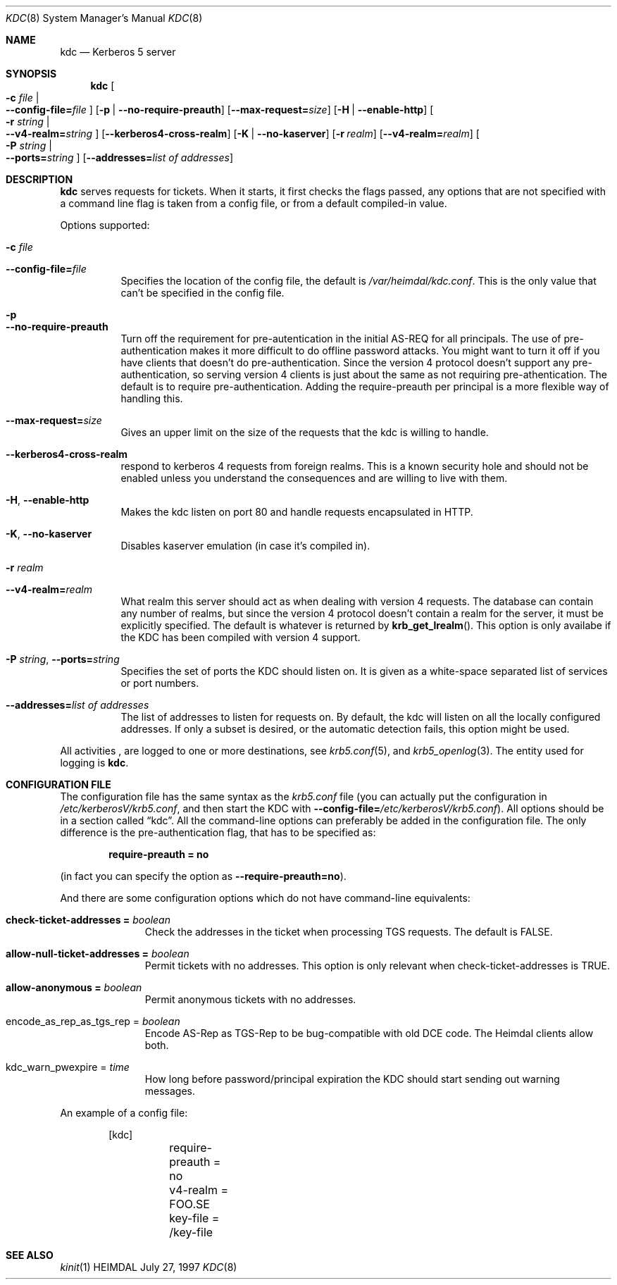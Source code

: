 .\" $Id: kdc.8,v 1.2.6.1 2003/03/22 21:26:30 margarida Exp $
.\"
.Dd July 27, 1997
.Dt KDC 8
.Os HEIMDAL
.Sh NAME
.Nm kdc
.Nd Kerberos 5 server
.Sh SYNOPSIS
.Nm
.Oo Fl c Ar file \*(Ba Xo
.Fl -config-file= Ns Ar file
.Xc
.Oc
.Op Fl p | Fl -no-require-preauth
.Op Fl -max-request= Ns Ar size
.Op Fl H | Fl -enable-http
.Oo Fl r Ar string \*(Ba Xo
.Fl -v4-realm= Ns Ar string
.Xc
.Oc
.Op Fl -kerberos4-cross-realm
.Op Fl K | Fl -no-kaserver
.Op Fl r Ar realm
.Op Fl -v4-realm= Ns Ar realm
.Oo Fl P Ar string \*(Ba Xo
.Fl -ports= Ns Ar string
.Xc
.Oc
.Op Fl -addresses= Ns Ar list of addresses
.Sh DESCRIPTION
.Nm
serves requests for tickets. When it starts, it first checks the flags
passed, any options that are not specified with a command line flag is
taken from a config file, or from a default compiled-in value.
.Pp
Options supported:
.Bl -tag -width Ds
.It Fl c Ar file
.It Fl -config-file= Ns Ar file
Specifies the location of the config file, the default is
.Pa /var/heimdal/kdc.conf .
This is the only value that can't be specified in the config file.
.It Fl p
.It Fl -no-require-preauth
Turn off the requirement for pre-autentication in the initial AS-REQ
for all principals. The use of pre-authentication makes it more
difficult to do offline password attacks. You might want to turn it
off if you have clients that doesn't do pre-authentication. Since the
version 4 protocol doesn't support any pre-authentication, so serving
version 4 clients is just about the same as not requiring
pre-athentication. The default is to require
pre-authentication. Adding the require-preauth per principal is a more
flexible way of handling this.
.It Xo
.Fl -max-request= Ns Ar size
.Xc
Gives an upper limit on the size of the requests that the kdc is
willing to handle.
.It Xo
.Fl -kerberos4-cross-realm
.Xc
respond to kerberos 4 requests from foreign realms.
This is a known security hole and should not be enabled unless you
understand the consequences and are willing to live with them.
.It Xo
.Fl H Ns ,
.Fl -enable-http
.Xc
Makes the kdc listen on port 80 and handle requests encapsulated in HTTP.
.It Xo
.Fl K Ns ,
.Fl -no-kaserver
.Xc
Disables kaserver emulation (in case it's compiled in).
.It Fl r Ar realm
.It Fl -v4-realm= Ns Ar realm
What realm this server should act as when dealing with version 4
requests. The database can contain any number of realms, but since the
version 4 protocol doesn't contain a realm for the server, it must be
explicitly specified. The default is whatever is returned by
.Fn krb_get_lrealm .
This option is only availabe if the KDC has been compiled with version
4 support.
.It Xo
.Fl P Ar string Ns ,
.Fl -ports= Ns Ar string
.Xc
Specifies the set of ports the KDC should listen on.  It is given as a
white-space separated list of services or port numbers.
.It Xo
.Fl -addresses= Ns Ar list of addresses
.Xc
The list of addresses to listen for requests on.  By default, the kdc
will listen on all the locally configured addresses.  If only a subset
is desired, or the automatic detection fails, this option might be used.
.El
.Pp
All activities , are logged to one or more destinations, see 
.Xr krb5.conf 5 ,
and
.Xr krb5_openlog 3 .
The entity used for logging is
.Nm kdc .
.Sh CONFIGURATION FILE
The configuration file has the same syntax as the 
.Pa krb5.conf
file (you can actually put the configuration in
.Pa /etc/kerberosV/krb5.conf ,
and then start the KDC with
.Fl -config-file= Ns Ar /etc/kerberosV/krb5.conf ) .
All options should be in a section called
.Dq kdc .
All the command-line options can preferably be added in the
configuration file.  The only difference is the pre-authentication flag,
that has to be specified as:
.Pp
.Dl require-preauth = no
.Pp
(in fact you can specify the option as
.Fl -require-preauth=no ) .
.Pp
And there are some configuration options which do not have
command-line equivalents:
.Bl -tag -width "xxx" -offset indent
.It Li check-ticket-addresses = Va boolean
Check the addresses in the ticket when processing TGS requests.  The
default is FALSE.
.It Li allow-null-ticket-addresses = Va boolean
Permit tickets with no addresses.  This option is only relevant when
check-ticket-addresses is TRUE.
.It Li allow-anonymous = Va boolean
Permit anonymous tickets with no addresses.
.It encode_as_rep_as_tgs_rep = Va boolean
Encode AS-Rep as TGS-Rep to be bug-compatible with old DCE code.  The
Heimdal clients allow both.
.It kdc_warn_pwexpire = Va time
How long before password/principal expiration the KDC should start
sending out warning messages.
.El
.Pp
An example of a config file:
.Bd -literal -offset indent
[kdc]
	require-preauth = no
	v4-realm = FOO.SE
	key-file = /key-file
.Ed
.Sh SEE ALSO
.Xr kinit 1
